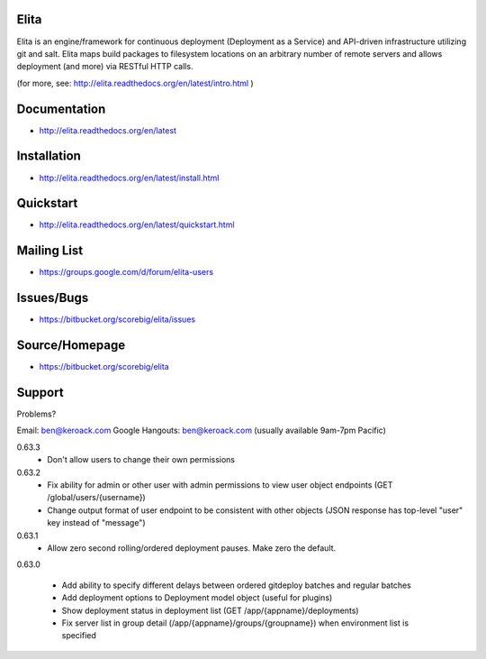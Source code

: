Elita
=====

Elita is an engine/framework for continuous deployment (Deployment as a Service) and API-driven infrastructure utilizing git
and salt. Elita maps build packages to filesystem locations on an arbitrary number of remote servers and allows deployment
(and more) via RESTful HTTP calls.

(for more, see:  http://elita.readthedocs.org/en/latest/intro.html )

Documentation
=============

*   http://elita.readthedocs.org/en/latest


Installation
============

*   http://elita.readthedocs.org/en/latest/install.html


Quickstart
==========

*   http://elita.readthedocs.org/en/latest/quickstart.html


Mailing List
============

*   https://groups.google.com/d/forum/elita-users


Issues/Bugs
===========

*   https://bitbucket.org/scorebig/elita/issues


Source/Homepage
===============

*   https://bitbucket.org/scorebig/elita


Support
=======

Problems?

Email: ben@keroack.com
Google Hangouts: ben@keroack.com (usually available 9am-7pm Pacific)

0.63.3
    - Don't allow users to change their own permissions

0.63.2
    - Fix ability for admin or other user with admin permissions to view user object endpoints (GET /global/users/{username})
    - Change output format of user endpoint to be consistent with other objects (JSON response has top-level "user" key instead of "message")

0.63.1
    - Allow zero second rolling/ordered deployment pauses. Make zero the default.

0.63.0

    - Add ability to specify different delays between ordered gitdeploy batches and regular batches
    - Add deployment options to Deployment model object (useful for plugins)
    - Show deployment status in deployment list (GET /app/{appname}/deployments)
    - Fix server list in group detail (/app/{appname}/groups/{groupname}) when environment list is specified

